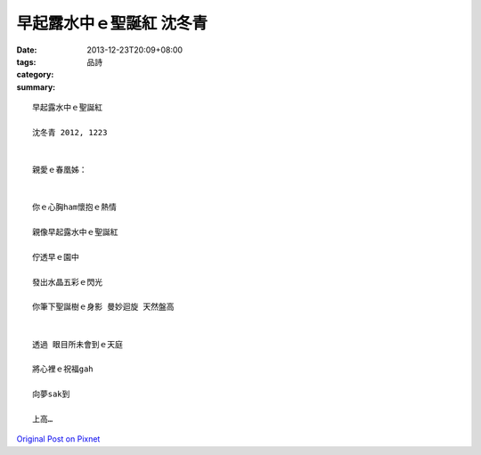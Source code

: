 早起露水中ｅ聖誕紅  沈冬青
######################################

:date: 2013-12-23T20:09+08:00
:tags: 
:category: 品詩
:summary: 


:: 

  早起露水中ｅ聖誕紅

  沈冬青 2012, 1223


  親愛ｅ春凰姊：


  你ｅ心胸ham懷抱ｅ熱情

  親像早起露水中ｅ聖誕紅

  佇透早ｅ園中

  發出水晶五彩ｅ閃光

  你筆下聖誕樹ｅ身影 曼妙迴旋 天然盤高


  透過 眼目所未會到ｅ天庭

  將心裡ｅ祝福gah

  向夢sak到

  上高…




`Original Post on Pixnet <http://daiqi007.pixnet.net/blog/post/42509443>`_